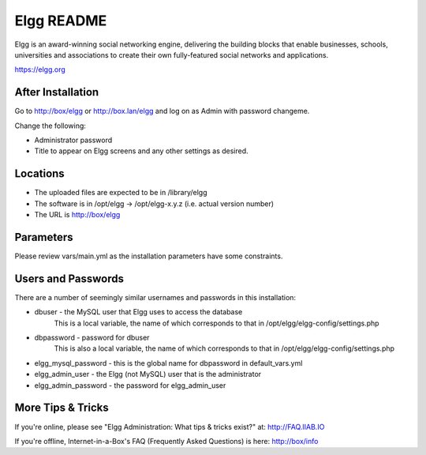 ===========
Elgg README
===========

Elgg is an award-winning social networking engine, delivering the building blocks
that enable businesses, schools, universities and associations to create their own
fully-featured social networks and applications.

https://elgg.org

After Installation
------------------

Go to http://box/elgg or http://box.lan/elgg and log on as Admin with password changeme.

Change the following:

* Administrator password

* Title to appear on Elgg screens and any other settings as desired.

Locations
---------

- The uploaded files are expected to be in /library/elgg
- The software is in /opt/elgg -> /opt/elgg-x.y.z (i.e. actual version number)
- The URL is http://box/elgg

Parameters
----------

Please review vars/main.yml as the installation parameters have
some constraints.

Users and Passwords
-------------------

There are a number of seemingly similar usernames and passwords in this installation:

* dbuser - the MySQL user that Elgg uses to access the database
           This is a local variable, the name of which corresponds to that in /opt/elgg/elgg-config/settings.php

* dbpassword - password for dbuser
               This is also a local variable, the name of which corresponds to that in /opt/elgg/elgg-config/settings.php

* elgg_mysql_password - this is the global name for dbpassword in default_vars.yml

* elgg_admin_user - the Elgg (not MySQL) user that is the administrator

* elgg_admin_password - the password for elgg_admin_user

More Tips & Tricks
------------------

If you're online, please see "Elgg Administration: What tips & tricks exist?" at: http://FAQ.IIAB.IO

If you're offline, Internet-in-a-Box's FAQ (Frequently Asked Questions) is here: http://box/info
